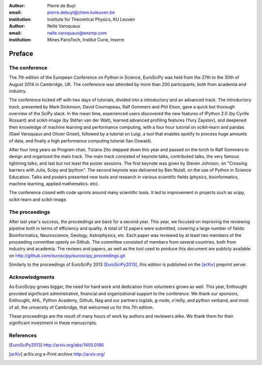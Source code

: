 :author: Pierre de Buyl
:email: pierre.debuyl@chem.kuleuven.be
:institution: Institute for Theoretical Physics, KU Leuven

:author: Nelle Varoquaux
:email: nelle.varoquaux@ensmp.com
:institution: Mines ParisTech, Institut Curie, Inserm

-------
Preface
-------

The conference
--------------

The 7th edition of the European Conference on Python in Science, EuroSciPy was
held from the 27th to the 30th of August 2014 in Cambridge, UK. The conference
was attended by more than 200 participants, both from academia and industry.

The conference kicked off with two days of tutorials, divided into a
introductory and an advanced track. The introductory track, presented by Mark
Dickinson, David Cournapeau, Ralf Gommers and Phil Elson, gave a quick but
thorough overview of the SciPy stack. In the mean time, experienced users
discovered the new features of IPython 2.0 (by Cyrille Rossant) and
scikit-image (by Stéfan van der Walt), learned advanced profiling features
(Yury Zaystev), and deepened their knowledge of machine learning and
performance computing, with a four hour tutorial on scikit-learn and pandas
(Gael Varoquaux and Olivier Grisel), followed by a tutorial on Luigi, a tool
that enables spotify to process huge amounts of data, and finally a high
performance computing tutorial (Ian Oswald).

After four long years as Program chair, Tiziano Zito stepped down this year
and passed on the torch to Ralf Gommers to design and organized the main
track. The main track consisted of keynote talks, contributed talks, the very
famous lightning talks, and last but not least the poster sessions. The first
keynote was given by Steven Johnson, on "Crossing barriers with Julia, Scipy
and Ipython". The second keynote was delivered by Ben Nutall, on the use of
Python in Science Education. Talks and posters presented new tools and
research in various scientific fields (physics, bioinformatics, machine
learning, applied mathematics. etc).

The conference closed with code sprints around many scientific tools. It led
to improvement in projects such as scipy, scikit-learn and scikit-image.

The proceedings
----------------
After last year's success, the proceedings are back for a second year. This
year, we focused on improving the reviewing pipeline both in terms of
efficiency and quality. A total of 12 papers were submitted, covering a large
number of fields: Bioinformatics, Neuroscience, Geology, Astrophysics, etc.
Each paper was reviewed by at least two members of the proceeding committee
openly on Github. The committee consisted of members from several countries,
both from industry and academia. The reviews and papers, as well as the tool
used to produce this document are publicly available on
http://github.com/euroscipy/euroscipy_proceedings.git


Similarly to the proceedings of EuroSciPy 2013 [EuroSciPy2013]_, this edition is
published on the [arXiv]_ preprint server.

Acknowledgments
---------------

As EuroScipy grows bigger, the need for hard work and dedication from
volunteers grows as well. This year, Enthought provided significant
administrative, financial and organizational support to the conference.
We thank our sponsors, Enthought, AHL, Python Academy, Github, Nag and our
partners logilab, g-node, o'reilly, and python verband, and most of all, the
university of Cambridge, that welcomed us for this 7th edition.

These proceedings are the result of many hours of work by
authors and reviewers alike. We thank them for their significant
investment in these manuscripts.

References
----------

.. [EuroSciPy2013] http://arxiv.org/abs/1405.0166
.. [arXiv] arXiv.org e-Print archive http://arxiv.org/
